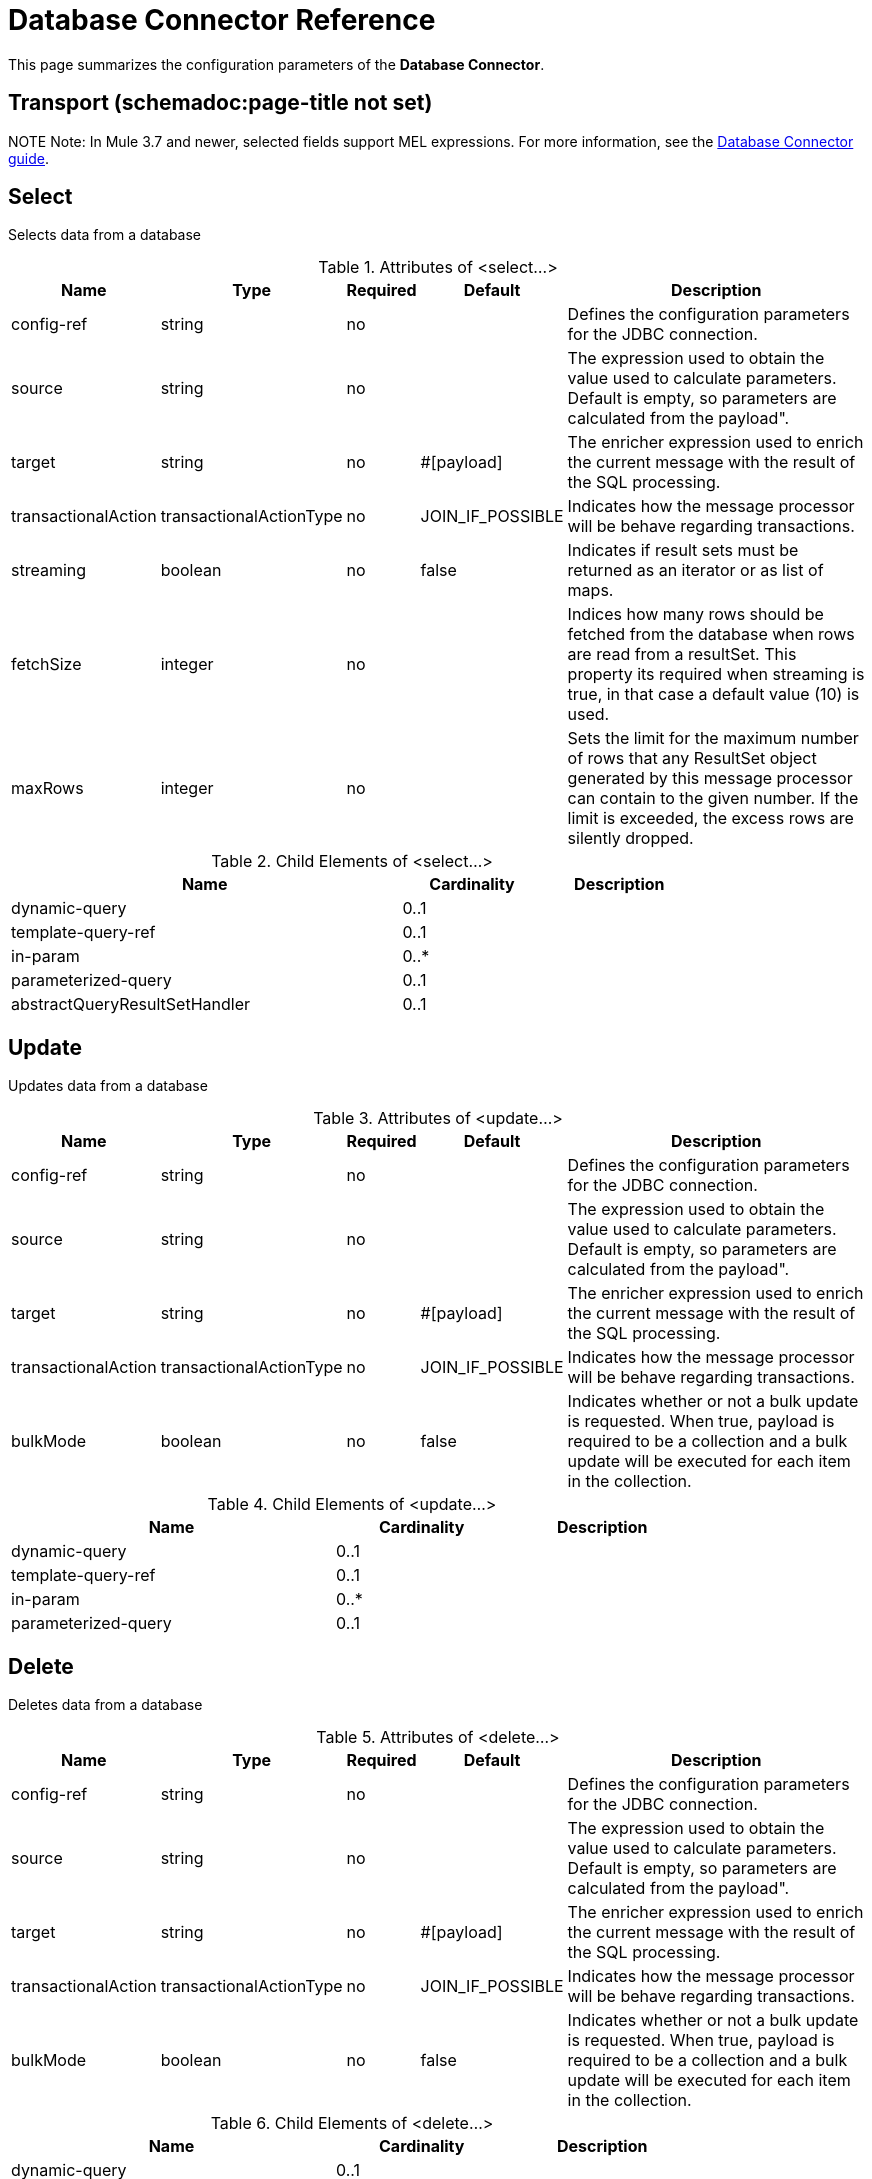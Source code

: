 = Database Connector Reference
:keywords: database connector, jdbc, anypoint studio, esb, data base, connectors, mysql, stored procedure, sql, derby, oracle
:page-aliases: 3.5@mule-runtime::database-connector-reference.adoc

This page summarizes the configuration parameters of the *Database Connector*.

== Transport (schemadoc:page-title not set)

NOTE
Note: In Mule 3.7 and newer, selected fields support MEL expressions. For more information, see the xref:index.adoc[Database Connector guide].

== Select

Selects data from a database

.Attributes of <select...>
[%header%autowidth.spread]
|===
|Name |Type |Required |Default |Description
|config-ref |string |no |  |Defines the configuration parameters for the JDBC connection.
|source |string |no |  |The expression used to obtain the value used to calculate parameters. Default is empty, so parameters are calculated from the payload".
|target |string |no |#[payload] |The enricher expression used to enrich the current message with the result of the SQL processing.
|transactionalAction |transactionalActionType |no |JOIN_IF_POSSIBLE |Indicates how the message processor will be behave regarding transactions.
|streaming |boolean |no |false |Indicates if result sets must be returned as an iterator or as list of maps.
|fetchSize |integer |no |  |Indices how many rows should be fetched from the database when rows are read from a resultSet. This property its required when streaming is true, in that case a default value (10) is used.
|maxRows |integer |no |  |Sets the limit for the maximum number of rows that any ResultSet object generated by this message processor can contain to the given number. If the limit is exceeded, the excess rows are silently dropped.
|===

.Child Elements of <select...>
[%header%autowidth,width=80%]
|===
|Name |Cardinality |Description
|dynamic-query |0..1 |
|template-query-ref |0..1 |
|in-param |0..* |
|parameterized-query |0..1 |
|abstractQueryResultSetHandler |0..1 |
|===

== Update

Updates data from a database

.Attributes of <update...>
[%header%autowidth.spread]
|===
|Name |Type |Required |Default |Description
|config-ref |string |no |  |Defines the configuration parameters for the JDBC connection.
|source |string |no |  |The expression used to obtain the value used to calculate parameters. Default is empty, so parameters are calculated from the payload".
|target |string |no |#[payload] |The enricher expression used to enrich the current message with the result of the SQL processing.
|transactionalAction |transactionalActionType |no |JOIN_IF_POSSIBLE |Indicates how the message processor will be behave regarding transactions.
|bulkMode |boolean |no |false |Indicates whether or not a bulk update is requested. When true, payload is required to be a collection and a bulk update will be executed for each item in the collection.
|===

.Child Elements of <update...>
[%header%autowidth,width=80%]
|===
|Name |Cardinality |Description
|dynamic-query |0..1 |
|template-query-ref |0..1 |
|in-param |0..* |
|parameterized-query |0..1 |
|===

== Delete

Deletes data from a database

.Attributes of <delete...>
[%header%autowidth.spread]
|===
|Name |Type |Required |Default |Description
|config-ref |string |no |  |Defines the configuration parameters for the JDBC connection.
|source |string |no |  |The expression used to obtain the value used to calculate parameters. Default is empty, so parameters are calculated from the payload".
|target |string |no |#[payload] |The enricher expression used to enrich the current message with the result of the SQL processing.
|transactionalAction |transactionalActionType |no |JOIN_IF_POSSIBLE |Indicates how the message processor will be behave regarding transactions.
|bulkMode |boolean |no |false |Indicates whether or not a bulk update is requested. When true, payload is required to be a collection and a bulk update will be executed for each item in the collection.
|===

.Child Elements of <delete...>
[%header%autowidth,width=80%]
|===
|Name |Cardinality |Description
|dynamic-query |0..1 |
|template-query-ref |0..1 |
|in-param |0..* |
|parameterized-query |0..1 |
|===

== Insert

Inserts data into a database

.Attributes of <insert...>
[%header%autowidth.spread]
|===
|Name |Type |Required |Default |Description
|config-ref |string |no |  |Defines the configuration parameters for the JDBC connection.
|source |string |no |  |The expression used to obtain the value used to calculate parameters. Default is empty, so parameters are calculated from the payload".
|target |string |no |#[payload] |The enricher expression used to enrich the current message with the result of the SQL processing.
|transactionalAction |transactionalActionType |no |JOIN_IF_POSSIBLE |Indicates how the message processor will be behave regarding transactions.
|bulkMode |boolean |no |false |Indicates whether or not a bulk update is requested. When true, payload is required to be a collection and a bulk update will be executed for each item in the collection.
|autoGeneratedKeys |boolean |no |false |Indicates when auto-generated keys should be made available for retrieval.
|autoGeneratedKeysColumnIndexes |string |no |  |Comma separated list of column indexes that indicates which auto-generated keys should be made available for retrieval.
|autoGeneratedKeysColumnNames |string |no |  |Comma separated list of column names that indicates which auto-generated keys should be made available for retrieval.
|===

.Child Elements of <insert...>
[%header%autowidth,width=80%]
|===
|Name |Cardinality |Description
|dynamic-query |0..1 |
|template-query-ref |0..1 |
|in-param |0..* |
|parameterized-query |0..1 |
|===

== Execute ddl

Enables execution of DDL queries against a database

.Attributes of <execute-ddl...>
[%header%autowidth.spread]
|===
|Name |Type |Required |Default |Description
|config-ref |string |no |  |Defines the configuration parameters for the JDBC connection.
|source |string |no |  |The expression used to obtain the value used to calculate parameters. Default is empty, so parameters are calculated from the payload".
|target |string |no |#[payload] |The enricher expression used to enrich the current message with the result of the SQL processing.
|transactionalAction |transactionalActionType |no |JOIN_IF_POSSIBLE |Indicates how the message processor will be behave regarding transactions.
|===

.Child Elements of <execute-ddl...>
[%header%autowidth,width=80%]
|===
|Name |Cardinality |Description
|dynamic-query |1..1 |
|===

== Bulk execute

Updates data from a database

.Attributes of <bulk-execute...>
[%header%autowidth.spread]
|===
|Name |Type |Required |Default |Description
|config-ref |string |no |  |Defines the configuration parameters for the JDBC connection.
|source |string |no |  |The expression used to obtain the value used to calculate parameters. Default is empty, so parameters are calculated from the payload".
|target |string |no |#[payload] |The enricher expression used to enrich the current message with the result of the SQL processing.
|transactionalAction |transactionalActionType |no |JOIN_IF_POSSIBLE |Indicates how the message processor will be behave regarding transactions.
|file |string |no |  |The location of a file to load. The file can point to a resource on the classpath or on disk.
|===

.Child Elements of <bulk-execute...>
[%header%autowidth.spread]
|===
|Name |Cardinality |Description
|===

== Stored procedure

Executes a SQL statement in a database

.Attributes of <stored-procedure...>
[%header%autowidth.spread]
|===
|Name |Type |Required |Default |Description
|config-ref |string |no |  |Defines the configuration parameters for the JDBC connection.
|source |string |no |  |The expression used to obtain the value used to calculate parameters. Default is empty, so parameters are calculated from the payload".
|target |string |no |#[payload] |The enricher expression used to enrich the current message with the result of the SQL processing.
|transactionalAction |transactionalActionType |no |JOIN_IF_POSSIBLE |Indicates how the message processor will be behave regarding transactions.
|streaming |boolean |no |false |Indicates if result sets must be returned as an iterator or as list of maps.
|fetchSize |integer |no |  |Indices how many rows should be fetched from the database when rows are read from a resultSet. This property its required when streaming is true, in that case a default value (10) is used.
|maxRows |integer |no |  |Sets the limit for the maximum number of rows that any ResultSet object generated by this message processor can contain to the given number. If the limit is exceeded, the excess rows are silently dropped.
|autoGeneratedKeys |boolean |no |false |Indicates when auto-generated keys should be made available for retrieval.
|autoGeneratedKeysColumnIndexes |string |no |  |Comma separated list of column indexes that indicates which auto-generated keys should be made available for retrieval.
|autoGeneratedKeysColumnNames |string |no |  |Comma separated list of column names that indicates which auto-generated keys should be made available for retrieval.
|===

.Child Elements of <stored-procedure...>
[%header%autowidth,width=80%]
|===
|Name |Cardinality |Description
|dynamic-query |0..1 |
|template-query-ref |0..1 |
|in-param |0..* |
|parameterized-query |0..1 |
|in-param |0..1 |
|out-param |0..1 |
|inout-param |0..1 |
|===

== Template query

.Attributes of <template-query...>
[%header%autowidth.spread]
|===
|Name |Type |Required |Default |Description
|name |name (no spaces) |yes |  |Identifies the query so that other elements can reference it.
|===

.Child Elements of <template-query...>
[%header%autowidth,width=80%]
|===
|Name |Cardinality |Description
|dynamic-query |1..1 |
|parameterized-query |1..1 |
|in-param |0..* |
|template-query-ref |1..1 |
|in-param |1..* |
|===

== Connection properties

Allows to specify a list of custom key-value connectionProperties for the config

.Attributes of <connection-properties...>
[%header%autowidth.spread]
|===
|Name |Type |Required |Default |Description
|===

.Child Elements of <connection-properties...>
[%header%autowidth,width=80%]
|===
|Name |Cardinality |Description
|property |1..* |
|===

== Data types

Allows to specify non standard data types

.Attributes of <data-types...>
[%header%autowidth.spread]
|===
|Name |Type |Required |Default |Description
|===

.Child Elements of <data-types...>
[%header%autowidth,width=80%]
|===
|Name |Cardinality |Description
|data-type |1..* |
|===

== Pooling profile

Provides a way to configure database connection pooling.

.Attributes of <pooling-profile...>
[%header%autowidth.spread]
|===
|Name |Type |Required |Default |Description
|maxPoolSize |integer |no |  |Maximum number of Connections a pool will maintain at any given time.
|minPoolSize |integer |no |  |Minimum number of Connections a pool will maintain at any given time.
|acquireIncrement |integer |no |  |Determines how many connections at a time will try to acquire when the pool is exhausted.
|preparedStatementCacheSize |integer |no |  |Determines how many statements are cached per pooled connection. Defaults to 0, meaning statement caching is disabled.
|maxWaitMillis |string |no |  |The number of milliseconds a client calling getConnection() will wait for a Connection to be checked-in or acquired when the pool is exhausted. Zero means wait indefinitely
|===

.Child Elements of <pooling-profile...>
[%header%autowidth,width=80%]
|===
|Name |Cardinality |Description
|===

== Generic config

Provides a way to define a JDBC configuration for any DB vendor.

.Attributes of <generic-config...>
[%header%autowidth.spread]
|===
|Name |Type |Required |Default |Description
|name |name (no spaces) |yes |  |Identifies the database configuration so other elements can reference it.
|dataSource-ref |string |no |  |Reference to a JDBC DataSource object. This object is typically created using Spring. When using XA transactions, an XADataSource object must be provided.
|url |string |no |  |URL used to connect to the database.
|useXaTransactions |boolean |no |  |Indicates whether or not the created datasource has to support XA transactions. Default is false.
|driverClassName |string |no |  |Fully qualified name of the database driver class.
|connectionTimeout |int |no |  |Maximum time in seconds that this data source will wait while attempting to connect to a database. A value of zero specifies that the timeout is the default system timeout if there is one; otherwise, it specifies that there is no timeout.
|transactionIsolation |enumeration |no |  |The transaction isolation level to set on the driver when connecting the database.
|===

.Child Elements of <generic-config...>

[%header%autowidth,width=80%]
|===
|Name |Cardinality |Description
|pooling-profile |0..1 |Provides a way to configure database connection pooling.
|connection-properties |0..1 |Allows to specify a list of custom key-value connectionProperties for the config
|data-types |0..1 |Allows to specify non standard data types
|===

== Derby config

.Attributes of <derby-config...>
[%header%autowidth.spread]
|===
|Name |Type |Required |Default |Description
|name |name (no spaces) |yes |  |Identifies the database configuration so other elements can reference it.
|dataSource-ref |string |no |  |Reference to a JDBC DataSource object. This object is typically created using Spring. When using XA transactions, an XADataSource object must be provided.
|url |string |no |  |URL used to connect to the database.
|useXaTransactions |boolean |no |  |Indicates whether or not the created datasource has to support XA transactions. Default is false.
|driverClassName |string |no |  |Fully qualified name of the database driver class.
|connectionTimeout |int |no |  |Maximum time in seconds that this data source will wait while attempting to connect to a database. A value of zero specifies that the timeout is the default system timeout if there is one; otherwise, it specifies that there is no timeout.
|transactionIsolation |enumeration |no |  |The transaction isolation level to set on the driver when connecting the database.
|user |string |no |  |The user that is used for authentication against the database.
|password |string |no |  |The password that is used for authentication against the database.
|===

.Child Elements of <derby-config...>
[%header%autowidth,width=80%]
|===
|Name |Cardinality |Description
|pooling-profile |0..1 |Provides a way to configure database connection pooling.
|connection-properties |0..1 |Allows to specify a list of custom key-value connectionProperties for the config
|data-types |0..1 |Allows to specify non standard data types
|===

== Oracle config

.Attributes of <oracle-config...>
[%header%autowidth.spread]
|===
|Name |Type |Required |Default |Description
|name |name (no spaces) |yes |  |Identifies the database configuration so other elements can reference it.
|dataSource-ref |string |no |  |Reference to a JDBC DataSource object. This object is typically created using Spring. When using XA transactions, an XADataSource object must be provided.
|url |string |no |  |URL used to connect to the database.
|useXaTransactions |boolean |no |  |Indicates whether or not the created datasource has to support XA transactions. Default is false.
|driverClassName |string |no |  |Fully qualified name of the database driver class.
|connectionTimeout |int |no |  |Maximum time in seconds that this data source will wait while attempting to connect to a database. A value of zero specifies that the timeout is the default system timeout if there is one; otherwise, it specifies that there is no timeout.
|transactionIsolation |enumeration |no |  |The transaction isolation level to set on the driver when connecting the database.
|user |string |yes |  |The user that is used for authentication against the database.
|password |string |yes |  |The password that is used for authentication against the database.
|host |string |no |  |Allows to configure just the host part of the JDBC URL (and leave the rest of the default JDBC URL untouched).
|port |integer |no |  |Allows to configure just the port part of the JDBC URL (and leave the rest of the default JDBC URL untouched).
|instance |string |no |  |Allows to configure just the instance part of the JDBC URL (and leave the rest of the default JDBC URL untouched).
|===

.Child Elements of <oracle-config...>
[%header%autowidth,width=80%]
|===
|Name |Cardinality |Description
|pooling-profile |0..1 |Provides a way to configure database connection pooling.
|connection-properties |0..1 |Allows to specify a list of custom key-value connectionProperties for the config
|data-types |0..1 |Allows to specify non standard data types
|===

== Mysql config

.Attributes of <mysql-config...>
[%header%autowidth.spread]
|===
|Name |Type |Required |Default |Description
|name |name (no spaces) |yes |  |Identifies the database configuration so other elements can reference it.
|dataSource-ref |string |no |  |Reference to a JDBC DataSource object. This object is typically created using Spring. When using XA transactions, an XADataSource object must be provided.
|url |string |no |  |URL used to connect to the database.
|useXaTransactions |boolean |no |  |Indicates whether or not the created datasource has to support XA transactions. Default is false.
|driverClassName |string |no |  |Fully qualified name of the database driver class.
|connectionTimeout |int |no |  |Maximum time in seconds that this data source will wait while attempting to connect to a database. A value of zero specifies that the timeout is the default system timeout if there is one; otherwise, it specifies that there is no timeout.
|transactionIsolation |enumeration |no |  |The transaction isolation level to set on the driver when connecting the database.
|user |string |no |  |The user that is used for authentication against the database.
|password |string |no |  |The password that is used for authentication against the database.
|database |string |no |  |The name of the database. Must be configured unless a full JDBC URL is configured.
|host |string |no |  |Allows to configure just the host part of the JDBC URL (and leave the rest of the default JDBC URL untouched).
|port |integer |no |  |Allows to configure just the port part of the JDBC URL (and leave the rest of the default JDBC URL untouched).
|===

.Child Elements of <mysql-config...>
[%header%autowidth,width=80%]
|===
|Name |Cardinality |Description
|pooling-profile |0..1 |Provides a way to configure database connection pooling.
|connection-properties |0..1 |Allows to specify a list of custom key-value connectionProperties for the config
|data-types |0..1 |Allows to specify non standard data types
|===

== In param

.Attributes of <in-param...>
[%header%autowidth.spread]
|===
|Name |Type |Required |Default |Description
|name |string |yes |  |The name for the input parameter
|value |string |yes |  |The value for the parameter
|type |ExtendedJdbcDataTypes |no |  |Parameter type name
|===

.Child Elements of <in-param...>
[%header%autowidth,width=80%]
|===
|Name |Cardinality |Description
|===

== In param

.Attributes of <in-param...>
[%header%autowidth.spread]
|===
|Name |Type |Required |Default |Description
|name |string |yes |  |The name for the input parameter
|value |string |yes |  |The value for the parameter
|type |ExtendedJdbcDataTypes |no |  |Parameter type name
|===

.Child Elements of <in-param...>
[%header%autowidth,width=80%]
|===
|Name |Cardinality |Description
|===

== In param

.Attributes of <in-param...>

[%header%autowidth.spread]
|===
|Name |Type |Required |Default |Description
|name |string |yes |  |The name for the input parameter
|defaultValue |string |yes |  |The value for the parameter
|type |ExtendedJdbcDataTypes |no |  |Parameter type name
|===

.Child Elements of <in-param...>
[%header%autowidth,width=80%]
|===
|Name |Cardinality |Description
|===

== In param

.Attributes of <in-param...>
[%header%autowidth.spread]
|===
|Name |Type |Required |Default |Description
|name |string |yes |  |The name for the input parameter
|defaultValue |string |yes |  |The value for the parameter
|===

.Child Elements of <in-param...>
[%header%autowidth,width=80%]
|===
|Name |Cardinality |Description
|===

== In param

.Attributes of <in-param...>
[%header%autowidth.spread]
|===
|Name |Type |Required |Default |Description
|name |string |yes |  |The name for the input parameter
|value |string |yes |  |The value for the parameter
|type |ExtendedJdbcDataTypes |no |  |Parameter type name
|===

.Child Elements of <in-param...>
[%header%autowidth,width=80%]
|===
|Name |Cardinality |Description
|===

== Out param

.Attributes of <out-param...>
[%header%autowidth.spread]
|===
|Name |Type |Required |Default |Description
|name |string |yes |  |The name for the output parameter
|type |ExtendedJdbcDataTypes |no |  |Parameter type name
|===

.Child Elements of <out-param...>
[%header%autowidth,width=80%]
|===
|Name |Cardinality |Description
|===

== Inout param

.Attributes of <inout-param...>
[%header%autowidth.spread]
|===
|Name |Type |Required |Default |Description
|name |string |yes |  |The name for the output parameter
|value |string |yes |  |The value for the parameter
|type |ExtendedJdbcDataTypes |no |  |Parameter type name
|===

.Child Elements of <inout-param...>
[%header%autowidth,width=80%]
|===
|Name |Cardinality |Description
|===

== See Also

* Access the xref:0.3.6@index.adoc[main database connector documentation] for an overview, user guide, and examples.
